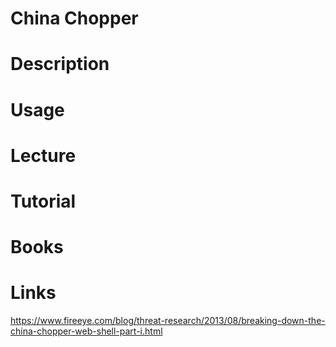 #+TAGS: security shell


* China Chopper
* Description
* Usage
* Lecture
* Tutorial
* Books
* Links
https://www.fireeye.com/blog/threat-research/2013/08/breaking-down-the-china-chopper-web-shell-part-i.html
